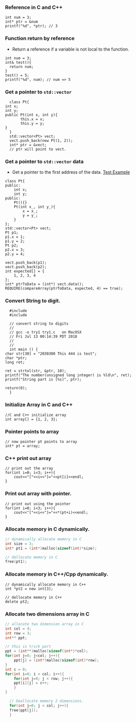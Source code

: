 *** Reference in C and C++
    #+BEGIN_SRC c++
       int num = 3;
       int* ptr = &num
       printf("%d", *ptr); // 3
    #+END_SRC
*** Function return by reference
    + Return a reference if a variable is not local to the function.
    #+BEGIN_SRC c++
       int num = 3;
       int& test(){
         return num;
       }       
       test() = 5;
       printf("%d", num); // num => 5
    #+END_SRC

    
*** Get a pointer to ~std::vector~
    #+BEGIN_SRC c++
      class Pt{
	int x;
	int y;
	public Pt(int x, int y){
           this.x = x;
           this.y = y;
	}
      }
      std::vector<Pt> vect;
      vect.push_back(new Pt(1, 2));
      int* ptr = &vect;
      // ptr will point to vect.
    #+END_SRC
*** Get a pointer to ~std::vector~ data
    + Get a pointer to the first address of the data.
      [[https://bitbucket.org/zsurface/cpplibtest/src/master/CppLibTest/CppLibTest/main.cpp][Test Example]]
    #+BEGIN_SRC c++
        class Pt{
        public:
            int x;
            int y;
        public:
            Pt(){}
            Pt(int x_, int y_){
                x = x_;
                y = y_;
            }
        };
        std::vector<Pt> vect;
        Pt p1;
        p1.x = 1;
        p1.y = 2;
        Pt p2;
        p2.x = 3;
        p2.y = 4;

        vect.push_back(p1);
        vect.push_back(p2);
        int expected[] = {
            1, 2, 3, 4
        };
        int* ptrToData = (int*) vect.data();
        REQUIRE(compareArray(ptrToData, expected, 4) == true);
    #+END_SRC

*** Convert String to digit.
    #+BEGIN_SRC c++
      #include 
      #include 

      // convert string to digits
      //
      // gcc -o try1 try1.c   on MacOSX
      // Fri Jul 13 00:14:39 PDT 2018
      //  
      // 
      int main () {
	char str[30] = "2030300 This 444 is test";
	char *ptr;
	long ret;

	ret = strtol(str, &ptr, 10);
	printf("The number(unsigned long integer) is %ld\n", ret);
	printf("String part is [%s]", ptr);

	return(0);
      }
    #+END_SRC
*** Initialize Array in C and C++
    #+BEGIN_SRC c++
      //C and C++ initialize array
      int array[] = {1, 2, 3};    
    #+END_SRC
*** Pointer points to array
    #+BEGIN_SRC c++
      // now pointer pt points to array
      int* pt = array; 
    #+END_SRC

*** C++ print out array
    #+BEGIN_SRC c++
    // print out the array
    for(int i=0; i<3; i++){
        cout<<"["<<i<<"]="<<pt[i]<<endl;
    }
    #+END_SRC
*** Print out array with pointer.
    #+BEGIN_SRC c++
    // print out using the pointer
    for(int i=0; i<3; i++){
        cout<<"["<<i<<"]="<<*(pt+i)<<endl;
    }
    #+END_SRC
*** Allocate memory in C dynamically.
    #+BEGIN_SRC c
    // dynamically allocate memory in C
    int size = 3;
    int* pt1 = (int*)malloc(sizeof(int)*size);

    // dellocate memory in C
    free(pt1);
    #+END_SRC
*** Allocate memory in C++/Cpp dynamically.
    #+BEGIN_SRC c++
    // dynamically allocate memory in C++
    int *pt2 = new int[3];

    // dellocate memory in C++
    delete pt2;
    #+END_SRC
*** Allocate two dimensions array in C
    #+BEGIN_SRC c
	// allocate two dimension array in C
	int col = 4;
	int row = 3;
	int** ppt;

	// this is trick part
	ppt = (int**)malloc(sizeof(int*)*col);
	for(int j=0; j<col; j++){
	    ppt[j] = (int*)malloc(sizeof(int)*row);
	}
	int c = 0;
	for(int i=0; i < col; i++){
	    for(int j=0; j < row; j++){
		ppt[i][j] = c++;
	    }
	}

      // Deallocate memory 2 dimensions.
      for(int j=0; j < col; j++){
	  free(ppt[j]);
      }
    #+END_SRC
    #+ATTR_HTML: width="100px"
    [[../image/malloc.svg]]				     
